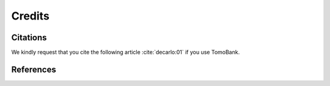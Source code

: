 =======Credits=======Citations=========We kindly request that you cite the following article :cite:`decarlo:01` if you use TomoBank... bibliography:: bibtex/cite.bib   :style: plain   :labelprefix: AReferences==========.. bibliography:: bibtex/ref.bib   :style: plain   :labelprefix: B   :all: 